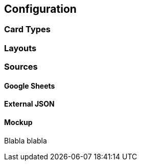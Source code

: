 [#configuration]
== Configuration

=== Card Types

=== Layouts

=== Sources

[[gsheets]]
==== Google Sheets

[[externaljson]]
==== External JSON

[[mockup]]
==== Mockup

[[blabla]]
Blabla blabla